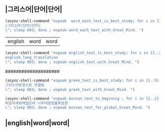 ** |그리스어|단어|단어|
#+BEGIN_SRC emacs-lisp :results silent :comment 느리게3번읽기
(async-shell-command "espeak  word_each_text_is_best_study; for i in {1..3} ; do espeak -v grk/grc -s 100 -g 30 \"
|그리스어|단어|단어|
\"; sleep 003; done ; espeak word_each_text_with_Great_Mind. ")
#+END_SRC
#+BEGIN_word_meaning_text :comment 단어_발생취지뜻을_마음에
|english|word|word|
#+END_word_meaning_text
#+BEGIN_SRC emacs-lisp :results silent :comment 영어낭독읽기
(async-shell-command "espeak english_text_is_best_study; for i in {1..2} ; do espeak -v en -s 150 -g 15 \"
english_long_translation
\"; sleep 003; done ; espeak english_text_with_Great_Mind. ")
#+END_SRC
####################
#+BEGIN_SRC emacs-lisp :results silent :comment 그리스어빠르게5번읽기
(async-shell-command "espeak greek_text_is_best_study; for i in {1..5} ; do espeak -v grk/grc -s 150 -g 30 \"
그리스어문장으로 연결됨
\"; sleep 003; done ; espeak greek_text_with_Great_Mind. ")
#+END_SRC
#+BEGIN_SRC emacs-lisp :results silent :comment 마음자세와깨달은바5번읽기
(async-shell-command "espeak korean_text_to_beginnig ; for i in {1..2} ; do espeak -v ko -s 100 -g 30 \"
마음자세와깨달은바 나무대방광불화엄경
\"; sleep 003; done ; espeak korean_text_for_global_Great_Mind. ")
#+END_SRC
** |english|word|word|
